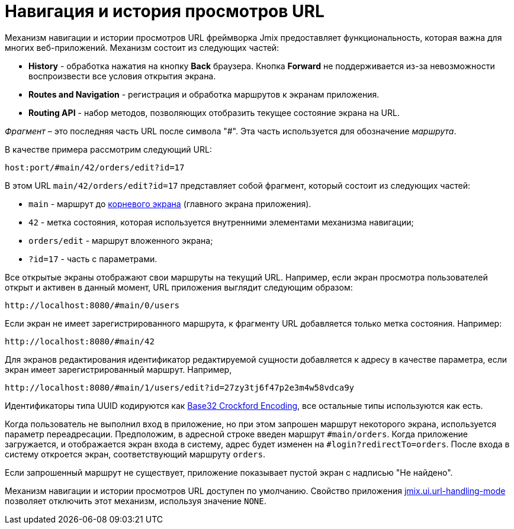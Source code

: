 = Навигация и история просмотров URL

Механизм навигации и истории просмотров URL фреймворка Jmix предоставляет функциональность, которая важна для многих веб-приложений. Механизм состоит из следующих частей:

* *History* - обработка нажатия на кнопку *Back* браузера. Кнопка *Forward* не поддерживается из-за невозможности воспроизвести все условия открытия экрана.

* *Routes and Navigation* - регистрация и обработка маршрутов к экранам приложения.

* *Routing API* - набор методов, позволяющих отобразить текущее состояние экрана на URL.

_Фрагмент_ – это последняя часть URL после символа "#". Эта часть используется для обозначение _маршрута_.

В качестве примера рассмотрим следующий URL:

`host:port/#main/42/orders/edit?id=17`

В этом URL `main/42/orders/edit?id=17` представляет собой фрагмент, который состоит из следующих частей:

* `main` - маршрут до xref:screens/root-screens.adoc[корневого экрана] (главного экрана приложения).
* `42` - метка состояния, которая используется внутренними элементами механизма навигации;
* `orders/edit` - маршрут вложенного экрана;
* `?id=17` - часть с параметрами.

Все открытые экраны отображают свои маршруты на текущий URL. Например, если экран просмотра пользователей открыт и активен в данный момент, URL приложения выглядит следующим образом:

[source, url]
----
http://localhost:8080/#main/0/users
----

Если экран не имеет зарегистрированного маршрута, к фрагменту URL добавляется только метка состояния. Например:

[source, url]
----
http://localhost:8080/#main/42
----

Для экранов редактирования идентификатор редактируемой сущности добавляется к адресу в качестве параметра, если экран имеет зарегистрированный маршрут. Например,

[source, url]
----
http://localhost:8080/#main/1/users/edit?id=27zy3tj6f47p2e3m4w58vdca9y
----

Идентификаторы типа UUID кодируются как https://www.crockford.com/base32.html[Base32 Crockford Encoding^], все остальные типы используются как есть.

Когда пользователь не выполнил вход в приложение, но при этом запрошен маршрут некоторого экрана, используется параметр переадресации. Предположим, в адресной строке введен маршрут `#main/orders`. Когда приложение загружается, и отображается экран входа в систему, адрес будет изменен на `#login?redirectTo=orders`. После входа в систему откроется экран, соответствующий маршруту `orders`.

Если запрошенный маршрут не существует, приложение показывает пустой экран с надписью "Не найдено".

Механизм навигации и истории просмотров URL доступен по умолчанию. Свойство приложения xref:app-properties.adoc#jmix.ui.url-handling-mode[jmix.ui.url-handling-mode] позволяет отключить этот механизм, используя значение `NONE`.
